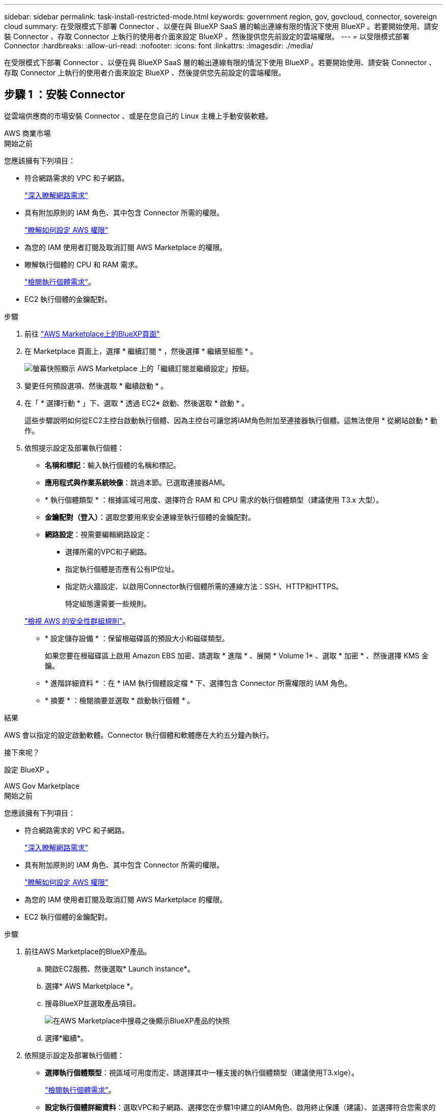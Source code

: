 ---
sidebar: sidebar 
permalink: task-install-restricted-mode.html 
keywords: government region, gov, govcloud, connector, sovereign cloud 
summary: 在受限模式下部署 Connector 、以便在與 BlueXP SaaS 層的輸出連線有限的情況下使用 BlueXP 。若要開始使用、請安裝 Connector 、存取 Connector 上執行的使用者介面來設定 BlueXP 、然後提供您先前設定的雲端權限。 
---
= 以受限模式部署 Connector
:hardbreaks:
:allow-uri-read: 
:nofooter: 
:icons: font
:linkattrs: 
:imagesdir: ./media/


[role="lead"]
在受限模式下部署 Connector 、以便在與 BlueXP SaaS 層的輸出連線有限的情況下使用 BlueXP 。若要開始使用、請安裝 Connector 、存取 Connector 上執行的使用者介面來設定 BlueXP 、然後提供您先前設定的雲端權限。



== 步驟 1 ：安裝 Connector

從雲端供應商的市場安裝 Connector 、或是在您自己的 Linux 主機上手動安裝軟體。

[role="tabbed-block"]
====
.AWS 商業市場
--
.開始之前
您應該擁有下列項目：

* 符合網路需求的 VPC 和子網路。
+
link:task-prepare-restricted-mode.html["深入瞭解網路需求"]

* 具有附加原則的 IAM 角色、其中包含 Connector 所需的權限。
+
link:task-prepare-restricted-mode.html#step-5-prepare-cloud-permissions["瞭解如何設定 AWS 權限"]

* 為您的 IAM 使用者訂閱及取消訂閱 AWS Marketplace 的權限。
* 瞭解執行個體的 CPU 和 RAM 需求。
+
link:task-prepare-restricted-mode.html#step-3-review-host-requirements["檢閱執行個體需求"]。

* EC2 執行個體的金鑰配對。


.步驟
. 前往 https://aws.amazon.com/marketplace/pp/B018REK8QG["AWS Marketplace上的BlueXP頁面"^]
. 在 Marketplace 頁面上，選擇 * 繼續訂閱 * ，然後選擇 * 繼續至組態 * 。
+
image:screenshot-subscribe-aws.png["螢幕快照顯示 AWS Marketplace 上的「繼續訂閱並繼續設定」按鈕。"]

. 變更任何預設選項、然後選取 * 繼續啟動 * 。
. 在「 * 選擇行動 * 」下、選取 * 透過 EC2* 啟動、然後選取 * 啟動 * 。
+
這些步驟說明如何從EC2主控台啟動執行個體、因為主控台可讓您將IAM角色附加至連接器執行個體。這無法使用 * 從網站啟動 * 動作。

. 依照提示設定及部署執行個體：
+
** *名稱和標記*：輸入執行個體的名稱和標記。
** *應用程式與作業系統映像*：跳過本節。已選取連接器AMI。
** * 執行個體類型 * ：根據區域可用度、選擇符合 RAM 和 CPU 需求的執行個體類型（建議使用 T3.x 大型）。
** *金鑰配對（登入）*：選取您要用來安全連線至執行個體的金鑰配對。
** *網路設定*：視需要編輯網路設定：
+
*** 選擇所需的VPC和子網路。
*** 指定執行個體是否應有公有IP位址。
*** 指定防火牆設定、以啟用Connector執行個體所需的連線方法：SSH、HTTP和HTTPS。
+
特定組態還需要一些規則。

+
link:reference-ports-aws.html["檢視 AWS 的安全性群組規則"]。



** * 設定儲存設備 * ：保留根磁碟區的預設大小和磁碟類型。
+
如果您要在根磁碟區上啟用 Amazon EBS 加密、請選取 * 進階 * 、展開 * Volume 1* 、選取 * 加密 * 、然後選擇 KMS 金鑰。

** * 進階詳細資料 * ：在 * IAM 執行個體設定檔 * 下、選擇包含 Connector 所需權限的 IAM 角色。
** * 摘要 * ：檢閱摘要並選取 * 啟動執行個體 * 。




.結果
AWS 會以指定的設定啟動軟體。Connector 執行個體和軟體應在大約五分鐘內執行。

.接下來呢？
設定 BlueXP 。

--
.AWS Gov Marketplace
--
.開始之前
您應該擁有下列項目：

* 符合網路需求的 VPC 和子網路。
+
link:task-prepare-restricted-mode.html["深入瞭解網路需求"]

* 具有附加原則的 IAM 角色、其中包含 Connector 所需的權限。
+
link:task-prepare-restricted-mode.html#step-5-prepare-cloud-permissions["瞭解如何設定 AWS 權限"]

* 為您的 IAM 使用者訂閱及取消訂閱 AWS Marketplace 的權限。
* EC2 執行個體的金鑰配對。


.步驟
. 前往AWS Marketplace的BlueXP產品。
+
.. 開啟EC2服務、然後選取* Launch instance*。
.. 選擇* AWS Marketplace *。
.. 搜尋BlueXP並選取產品項目。
+
image:screenshot-gov-cloud-mktp.png["在AWS Marketplace中搜尋之後顯示BlueXP產品的快照"]

.. 選擇*繼續*。


. 依照提示設定及部署執行個體：
+
** *選擇執行個體類型*：視區域可用度而定、請選擇其中一種支援的執行個體類型（建議使用T3.xlge）。
+
link:task-prepare-restricted-mode.html["檢閱執行個體需求"]。

** *設定執行個體詳細資料*：選取VPC和子網路、選擇您在步驟1中建立的IAM角色、啟用終止保護（建議）、並選擇符合您需求的任何其他組態選項。
+
image:screenshot_aws_iam_role.gif["在 AWS 的「設定執行個體」頁面上顯示欄位的快照。您應該在步驟 1 中建立的 IAM 角色已選取。"]

** * 新增儲存設備 * ：保留預設的儲存選項。
** * 新增標記 * ：視需要輸入執行個體的標記。
** * 設定安全性群組 * ：指定連接器執行個體所需的連線方法： SSH 、 HTTP 和 HTTPS 。
** * 審查 * ：檢閱您的選擇並選擇 * 發表 * 。




.結果
AWS 會以指定的設定啟動軟體。Connector 執行個體和軟體應在大約五分鐘內執行。

.接下來呢？
設定 BlueXP 。

--
.Azure Marketplace
--
.開始之前
您應該擁有下列項目：

* 符合網路需求的 vnet 和子網路。
+
link:task-prepare-restricted-mode.html["深入瞭解網路需求"]

* Azure 自訂角色、包含 Connector 所需的權限。
+
link:task-prepare-restricted-mode.html#step-5-prepare-cloud-permissions["瞭解如何設定 Azure 權限"]



.步驟
. 前往Azure Marketplace的NetApp Connector VM頁面。
+
** https://azuremarketplace.microsoft.com/en-us/marketplace/apps/netapp.netapp-oncommand-cloud-manager["適用於商業區域的Azure Marketplace頁面"^]
** https://portal.azure.us/#create/netapp.netapp-oncommand-cloud-manageroccm-byol["Azure政府區域的Azure Marketplace頁面"^]


. 選擇 * 立即取得 * 、然後選擇 * 繼續 * 。
. 從 Azure 入口網站選取 * Create * 、然後依照步驟設定虛擬機器。
+
設定 VM 時請注意下列事項：

+
** * VM 大小 * ：選擇符合 CPU 和 RAM 需求的 VM 大小。我們建議使用 DS3 v2 。
** * 磁碟 * ：連接器可在 HDD 或 SSD 磁碟上以最佳方式執行。
** * 公有 IP* ：如果您想將公有 IP 位址與 Connector VM 搭配使用、則 IP 位址必須使用基本 SKU 、以確保 BlueXP 使用此公有 IP 位址。
+
image:screenshot-azure-sku.png["在 Azure 中建立新 IP 位址的螢幕擷取畫面、可讓您在 SKU 欄位中選擇「基本」。"]

+
如果您改用標準 SKU IP 位址、則 BlueXP 會使用 Connector 的 _private IP 位址、而非公有 IP 。如果您用來存取 BlueXP 主控台的機器無法存取該私有 IP 位址、則 BlueXP 主控台的動作將會失敗。

+
https://learn.microsoft.com/en-us/azure/virtual-network/ip-services/public-ip-addresses#sku["Azure 文件：公有 IP SKU"^]

** * 網路安全群組 * ： Connector 需要使用 SSH 、 HTTP 和 HTTPS 的傳入連線。
+
link:reference-ports-azure.html["檢視 Azure 的安全性群組規則"]。

** * 識別 * ：在 * 管理 * 下、選取 * 啟用系統指派的託管識別 * 。
+
此設定很重要、因為託管身分識別可讓 Connector 虛擬機器在 Microsoft Entra ID 中識別自己、而無需提供任何認證。 https://docs.microsoft.com/en-us/azure/active-directory/managed-identities-azure-resources/overview["深入瞭解 Azure 資源的託管身分識別"^]。



. 在 *Review + create* 頁面上、檢閱您的選擇、然後選取 * Create* 開始部署。


.結果
Azure 以指定的設定部署虛擬機器。虛擬機器和 Connector 軟體應在大約五分鐘內執行。

.接下來呢？
設定 BlueXP 。

--
.手動安裝
--
.開始之前
您應該擁有下列項目：

* 安裝Connector的root權限。
* Proxy伺服器的詳細資料、如果需要Proxy才能從Connector存取網際網路。
+
您可以選擇在安裝後設定Proxy伺服器、但需要重新啟動Connector。

* CA 簽署的憑證（如果 Proxy 伺服器使用 HTTPS 或 Proxy 是攔截 Proxy ）。


.關於這項工作
NetApp 支援網站上提供的安裝程式可能是舊版。安裝後、如果有新版本可用、 Connector 會自動自行更新。

.步驟
. 確認已啟用並執行Docker。
+
[source, cli]
----
sudo systemctl enable docker && sudo systemctl start docker
----
. 如果主機上已設定_http或_https或proxy_系統變數、請將其移除：
+
[source, cli]
----
unset http_proxy
unset https_proxy
----
+
如果您未移除這些系統變數、安裝將會失敗。

. 從下載Connector軟體 https://mysupport.netapp.com/site/products/all/details/cloud-manager/downloads-tab["NetApp 支援網站"^]，然後將其複製到 Linux 主機。
+
您應該下載「線上」 Connector 安裝程式、以供您的網路或雲端使用。Connector 有獨立的「離線」安裝程式、但僅支援私有模式部署。

. 指派執行指令碼的權限。
+
[source, cli]
----
chmod +x BlueXP-Connector-Cloud-<version>
----
+
其中、就是您下載的Connector版本<version> 。

. 執行安裝指令碼。
+
[source, cli]
----
 ./BlueXP-Connector-Cloud-<version> --proxy <HTTP or HTTPS proxy server> --cacert <path and file name of a CA-signed certificate>
----
+
-Proxy和--cacert參數是可選的。如果您有 Proxy 伺服器、則需要輸入如圖所示的參數。安裝程式不會提示您提供Proxy的相關資訊。

+
以下是使用兩個選用參數的命令範例：

+
[source, cli]
----
 ./BlueXP-Connector-Cloud-v3.9.35 --proxy https://user:password@10.0.0.30:8080/ --cacert /tmp/cacert/certificate.cer
----
+
-Proxy會使用下列其中一種格式、將Connector設定為使用HTTP或HTTPS Proxy伺服器：

+
** \http://address:port
** \http://user-name:password@address:port
** \http://domain-name%92user-name:password@address:port
** \https://address:port
** \https://user-name:password@address:port
** \https://domain-name%92user-name:password@address:port
+
請注意下列事項：

+
*** 使用者可以是本機使用者或網域使用者。
*** 對於網域使用者、您必須使用上方所示的 \ 的 ASCII 碼。
*** BlueXP不支援包含@字元的密碼。




+
-cacert指定用於連接器與Proxy伺服器之間HTTPS存取的CA簽署憑證。只有當您指定 HTTPS Proxy 伺服器或 Proxy 是攔截 Proxy 時、才需要此參數。



.結果
現在已安裝Connector。安裝結束時、如果您指定Proxy伺服器、Connector服務（occm）會重新啟動兩次。

.接下來呢？
設定 BlueXP 。

--
====


== 步驟 2 ：設定 BlueXP

當您第一次存取 BlueXP 主控台時、系統會提示您選擇要與 Connector 建立關聯的帳戶、您需要啟用受限模式。


NOTE: 如果您已經有帳戶、而且想要建立另一個帳戶、則需要使用 Tenancy API 。 link:task-create-account.html["瞭解如何建立其他 BlueXP 帳戶"]。

.步驟
. 從連線至 Connector 執行個體的主機開啟網頁瀏覽器、然後輸入下列 URL ：
+
https://_ipaddress_[]

. 註冊或登入 BlueXP 。
. 登入後、請設定 BlueXP ：
+
.. 輸入 Connector 的名稱。
.. 輸入新 BlueXP 帳戶的名稱、或選取現有帳戶。
+
如果您的登入已與 BlueXP 帳戶建立關聯、您可以選取現有帳戶。

.. 選擇 * 您是否在安全的環境中執行？ *
.. 選取 * 啟用此帳戶的受限模式 * 。
+
請注意、在 BlueXP 建立帳戶之後、您無法變更此設定。您稍後無法啟用受限模式、之後也無法停用。

+
如果您在政府區域部署 Connector 、則核取方塊已啟用、無法變更。這是因為受限模式是政府地區唯一支援的模式。

+
image:screenshot-restricted-mode.png["螢幕擷取畫面會顯示您需要輸入 Connector 名稱、帳戶名稱的歡迎頁面、並可在此帳戶上啟用受限模式。"]

.. 選取 * 開始 * 。




.結果
Connector 現在已安裝、並使用您的 BlueXP 帳戶進行設定。所有使用者都需要使用 Connector 執行個體的 IP 位址來存取 BlueXP 。

.接下來呢？
提供 BlueXP 先前設定的權限。



== 步驟 3 ：提供 BlueXP 的權限

如果您是從 Azure Marketplace 部署 Connector 、或是手動安裝 Connector 軟體、則必須提供先前設定的權限、才能使用 BlueXP 服務。

如果您從 AWS Marketplace 部署 Connector 、則這些步驟不適用、因為您在部署期間選擇了所需的 IAM 角色。

link:task-prepare-restricted-mode.html#step-5-prepare-cloud-permissions["瞭解如何準備雲端權限"]。

[role="tabbed-block"]
====
.AWS IAM 角色
--
將您先前建立的 IAM 角色附加至您安裝 Connector 的 EC2 執行個體。

只有在 AWS 中手動安裝 Connector 時、才適用這些步驟。對於 AWS Marketplace 部署、您已將 Connector 執行個體與包含必要權限的 IAM 角色建立關聯。

.步驟
. 前往 Amazon EC2 主控台。
. 選取 * 執行個體 * 。
. 選取 Connector 執行個體。
. 選取 * 「動作」 > 「安全性」 > 「修改 IAM 角色」 * 。
. 選取 IAM 角色、然後選取 * 更新 IAM 角色 * 。


.結果
BlueXP 現在擁有代表您在 AWS 中執行動作所需的權限。

--
.AWS 存取金鑰
--
為具有必要權限的 IAM 使用者提供 BlueXP AWS 存取金鑰。

.步驟
. 在 BlueXP 主控台的右上角、選取「設定」圖示、然後選取 * 認證 * 。
+
image:screenshot_settings_icon.gif["顯示BlueXP主控台右上角「設定」圖示的快照。"]

. 選取 * 新增認證 * 、然後依照精靈中的步驟進行。
+
.. *認證資料位置*：選取* Amazon Web Services > Connector*。
.. * 定義認證 * ：輸入 AWS 存取金鑰和秘密金鑰。
.. *市場訂閱*：立即訂閱或選取現有的訂閱、以建立Marketplace訂閱與這些認證的關聯。
.. * 審查 * ：確認新認證的詳細資料、然後選取 * 新增 * 。




.結果
BlueXP 現在擁有代表您在 AWS 中執行動作所需的權限。

--
.Azure 角色
--
前往 Azure 入口網站、將 Azure 自訂角色指派給 Connector 虛擬機器、以進行一或多個訂閱。

.步驟
. 從 Azure Portal 開啟 * Subscriptions * 服務、然後選取您的訂閱。
. 選取 * 存取控制（ IAM ） * > * 新增 * > * 新增角色指派 * 。
. 在 * 角色 * 索引標籤中、選取 * BlueXP 操作員 * 角色、然後選取 * 下一步 * 。
+

NOTE: BlueXP運算子是在BlueXP原則中提供的預設名稱。如果您為角色選擇不同的名稱、請改為選取該名稱。

. 在「*成員*」索引標籤中、完成下列步驟：
+
.. 指派*託管身分識別*的存取權。
.. 選取 * 選取成員 * 、選取建立 Connector 虛擬機器的訂閱、選擇 * 虛擬機器 * 、然後選取 Connector 虛擬機器。
.. 選取 * 選取 * 。
.. 選擇*下一步*。
.. 選取 * 檢閱 + 指派 * 。
.. 如果您想要在其他 Azure 訂閱中管理資源、請切換至該訂閱、然後重複這些步驟。




.結果
BlueXP 現在擁有代表您在 Azure 中執行動作所需的權限。

--
.Azure 服務主體
--
為 BlueXP 提供您先前設定的 Azure 服務主體認證。

.步驟
. 在 BlueXP 主控台的右上角、選取「設定」圖示、然後選取 * 認證 * 。
+
image:screenshot_settings_icon.gif["顯示BlueXP主控台右上角「設定」圖示的快照。"]

. 選取 * 新增認證 * 、然後依照精靈中的步驟進行。
+
.. *認證位置*：選擇* Microsoft Azure > Connector*。
.. * 定義認證 * ：輸入 Microsoft Entra 服務授權者的相關資訊、以授予必要的權限：
+
*** 應用程式（用戶端）ID
*** 目錄（租戶）ID
*** 用戶端機密


.. *市場訂閱*：立即訂閱或選取現有的訂閱、以建立Marketplace訂閱與這些認證的關聯。
.. * 審查 * ：確認新認證的詳細資料、然後選取 * 新增 * 。




.結果
BlueXP 現在擁有代表您在 Azure 中執行動作所需的權限。

--
.Google Cloud 服務帳戶
--
將服務帳戶與 Connector VM 建立關聯。

.步驟
. 前往 Google Cloud 入口網站、將服務帳戶指派給 Connector VM 執行個體。
+
https://cloud.google.com/compute/docs/access/create-enable-service-accounts-for-instances#changeserviceaccountandscopes["Google Cloud 文件：變更執行個體的服務帳戶和存取範圍"^]

. 如果您想要管理其他專案中的資源、請將具有 BlueXP 角色的服務帳戶新增至該專案、以授予存取權。您必須針對每個專案重複此步驟。


.結果
BlueXP 現在擁有代表您在 Google Cloud 中執行動作所需的權限。

--
====